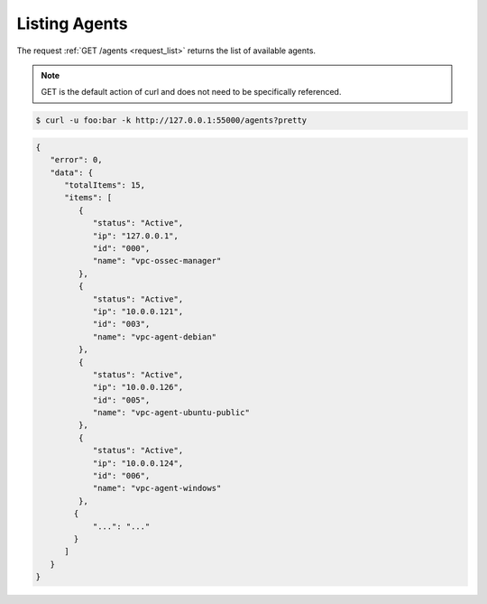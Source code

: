 .. Copyright (C) 2018 Wazuh, Inc.

.. _restful-api-listing:

Listing Agents
--------------

The request :ref:`GET /agents <request_list>` returns the list of available agents.

.. note:: GET is the default action of curl and does not need to be specifically referenced.

.. code-block:: console

    $ curl -u foo:bar -k http://127.0.0.1:55000/agents?pretty

.. code-block:: json

    {
       "error": 0,
       "data": {
          "totalItems": 15,
          "items": [
             {
                "status": "Active",
                "ip": "127.0.0.1",
                "id": "000",
                "name": "vpc-ossec-manager"
             },
             {
                "status": "Active",
                "ip": "10.0.0.121",
                "id": "003",
                "name": "vpc-agent-debian"
             },
             {
                "status": "Active",
                "ip": "10.0.0.126",
                "id": "005",
                "name": "vpc-agent-ubuntu-public"
             },
             {
                "status": "Active",
                "ip": "10.0.0.124",
                "id": "006",
                "name": "vpc-agent-windows"
             },
            {
                "...": "..."
            }
          ]
       }
    }
